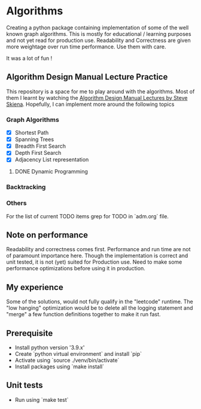 * Algorithms

Creating a python package containing implementation of some of the well known
graph algorithms. This is mostly for educational / learning purposes and not yet
read for production use. Readability and Correctness are given more weightage
over run time performance. Use them with care.

It was a lot of fun !

** Algorithm Design Manual Lecture Practice

This repository is a space for me to play around with the algorithms. Most of
them I learnt by watching the [[https://www.youtube.com/watch?v=ZFjhkohHdAA&list=PLOtl7M3yp-DV69F32zdK7YJcNXpTunF2b][Algorithm Design Manual Lectures by Steve Skiena]].
Hopefully, I can implement more around the following topics

*** Graph Algorithms
- [X] Shortest Path
- [X] Spanning Trees
- [X] Breadth First Search
- [X] Depth First Search
- [X] Adjacency List representation
**** DONE Dynamic Programming
*** Backtracking
*** Others
For the list of current TODO items grep for TODO in `adm.org` file.

** Note on performance

Readability and correctness comes first. Performance and run time are not of paramount importance
here. Though the implementation is correct and unit tested, it is not (yet) suited for Production
use. Need to make some performance optimizations before using it in production.

** My experience

Some of the solutions, would not fully qualify in the "leetcode" runtime. The "low hanging"
optimization would be to delete all the logging statement and "merge" a few function definitions
together to make it run fast.

** Prerequisite
- Install python version '3.9.x'
- Create `python virtual environment` and install `pip`
- Activate using `source ./venv/bin/activate`
- Install packages using `make install`

** Unit tests
- Run using `make test`
